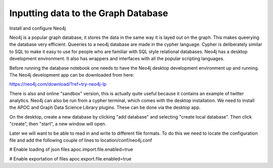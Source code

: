
Inputting data to the Graph Database
------------------------------------

Install and configure Neo4j

Neo4j is a popular graph database, it stores the data in the same way it is layed out on the graph. This makes queerying the database very efficient.
Queeries to a neo4j database are made in the cypher language. Cypher is deliberately similar to SQL to make it easy to use for people who are familiar with SQL style relational databases.
Neo4j has a desktop development environment. It also has wrappers and interfaces with all the popular scripting languages.

Before running the database notebook one needs to have the Neo4j desktop development environment up and running. The Neo4j development app can be downloaded from here:

https://neo4j.com/download/?ref=try-neo4j-lp

There is also and online "sandbox" version, this is actually quite useful because it contains an example of twitter analytics. Neo4j can also be run from a cypher terminal, which comes with the desktop installation. We need to install the APOC and Graph Data Science Library plugins. These can be done via the desktop app.

On the desktop, create a new database by clicking "add database" and selecting "create local database". Then click "create", then "start", a new window will open.

Later we will want to be able to read in and write to different file formats. To do this we need to locate the configuration file and add the following couple of lines to location/conf/neo4j.conf

# Enable loading of json files                                                                                                                                                                  
apoc.import.file.enabled=true

# Enable exportation of files                                                                                                                                                                   
apoc.export.file.enabled=true
